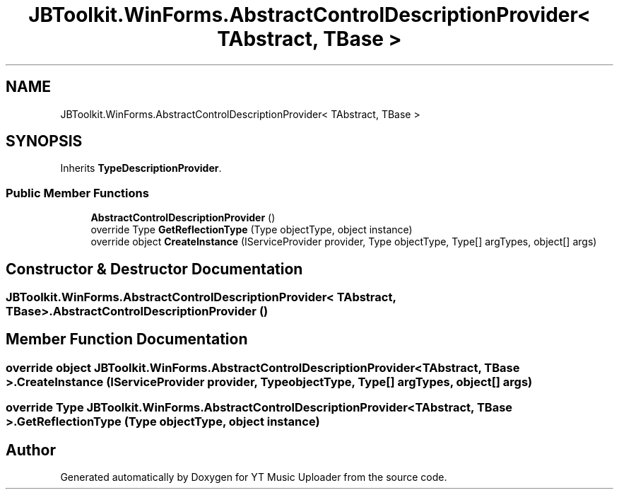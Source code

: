 .TH "JBToolkit.WinForms.AbstractControlDescriptionProvider< TAbstract, TBase >" 3 "Sun Sep 13 2020" "YT Music Uploader" \" -*- nroff -*-
.ad l
.nh
.SH NAME
JBToolkit.WinForms.AbstractControlDescriptionProvider< TAbstract, TBase >
.SH SYNOPSIS
.br
.PP
.PP
Inherits \fBTypeDescriptionProvider\fP\&.
.SS "Public Member Functions"

.in +1c
.ti -1c
.RI "\fBAbstractControlDescriptionProvider\fP ()"
.br
.ti -1c
.RI "override Type \fBGetReflectionType\fP (Type objectType, object instance)"
.br
.ti -1c
.RI "override object \fBCreateInstance\fP (IServiceProvider provider, Type objectType, Type[] argTypes, object[] args)"
.br
.in -1c
.SH "Constructor & Destructor Documentation"
.PP 
.SS "\fBJBToolkit\&.WinForms\&.AbstractControlDescriptionProvider\fP< TAbstract, TBase >\&.\fBAbstractControlDescriptionProvider\fP ()"

.SH "Member Function Documentation"
.PP 
.SS "override object \fBJBToolkit\&.WinForms\&.AbstractControlDescriptionProvider\fP< TAbstract, TBase >\&.CreateInstance (IServiceProvider provider, Type objectType, Type[] argTypes, object[] args)"

.SS "override Type \fBJBToolkit\&.WinForms\&.AbstractControlDescriptionProvider\fP< TAbstract, TBase >\&.GetReflectionType (Type objectType, object instance)"


.SH "Author"
.PP 
Generated automatically by Doxygen for YT Music Uploader from the source code\&.
